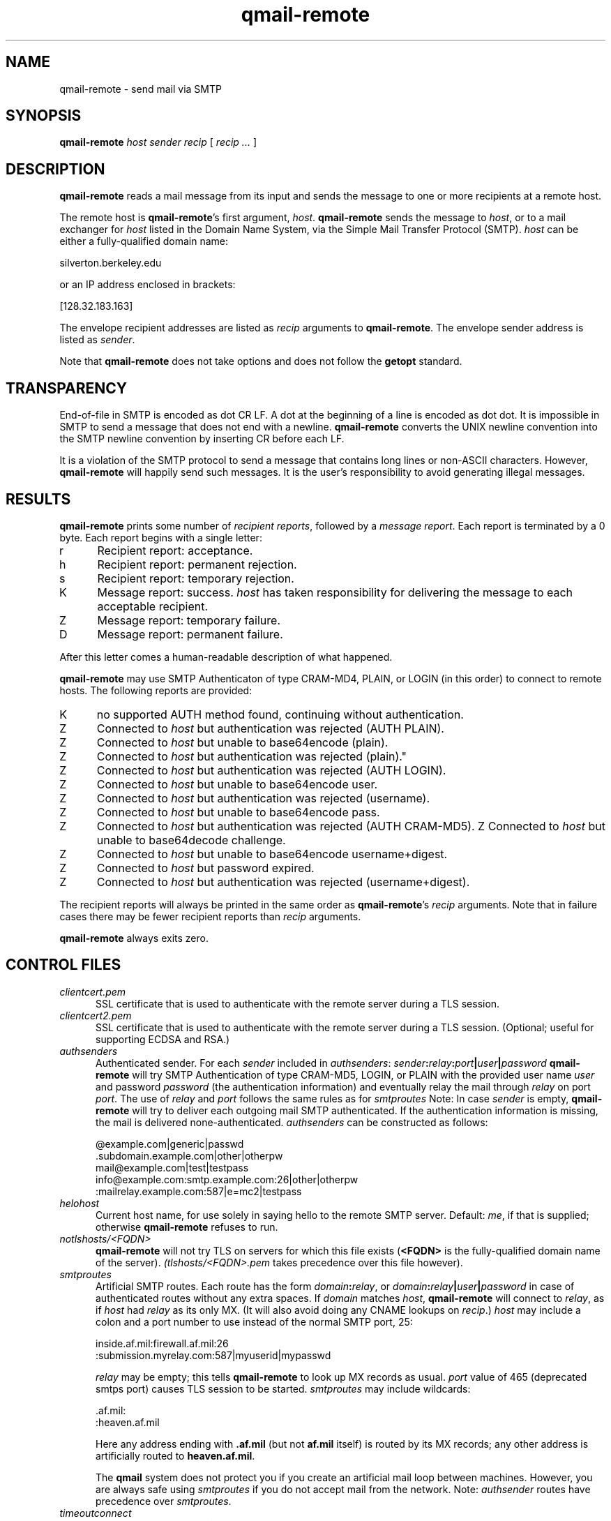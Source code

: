 .TH qmail-remote 8
.SH NAME
qmail-remote \- send mail via SMTP
.SH SYNOPSIS
.B qmail-remote
.I host
.I sender
.I recip
[
.I recip ...
]
.SH DESCRIPTION
.B qmail-remote
reads a mail message from its input
and sends the message
to one or more recipients
at a remote host.

The remote host is
.BR qmail-remote 's
first argument,
.IR host .
.B qmail-remote
sends the message to
.IR host ,
or to a mail exchanger for
.I host
listed in the Domain Name System,
via the Simple Mail Transfer Protocol (SMTP).
.I host
can be either a fully-qualified domain name:

.EX
     silverton.berkeley.edu
.EE

or an IP address enclosed in brackets:

.EX
     [128.32.183.163]
.EE

The envelope recipient addresses are listed as
.I recip
arguments to
.BR qmail-remote .
The envelope sender address is listed as
.I sender\fP.

Note that
.B qmail-remote
does not take options
and does not follow the
.B getopt
standard.

.SH TRANSPARENCY
End-of-file in SMTP is encoded as dot CR LF.
A dot at the beginning of a line is encoded as dot dot.
It is impossible in SMTP to send a message that does not end with a newline.
.B qmail-remote
converts the UNIX newline convention into the SMTP newline convention
by inserting CR before each LF.

It is a violation of the SMTP protocol
to send a message that contains long lines or non-ASCII characters.
However,
.B qmail-remote
will happily send such messages.
It is the user's responsibility to avoid generating illegal messages.
.SH "RESULTS"
.B qmail-remote
prints some number of 
.I recipient reports\fP,
followed by a
.I message report\fR.
Each report is terminated by a 0 byte.
Each report begins with a single letter:
.TP 5
r
Recipient report: acceptance.
.TP 5
h
Recipient report: permanent rejection.
.TP 5
s
Recipient report: temporary rejection.
.TP 5
K
Message report: success.
.I host
has taken responsibility for delivering the message to each
acceptable recipient.
.TP 5
Z
Message report: temporary failure.
.TP 5
D
Message report: permanent failure.
.PP
After this letter comes a human-readable description of
what happened.

.B qmail-remote
may use SMTP Authenticaton of type CRAM-MD4, PLAIN, or LOGIN
(in this order) to connect to remote hosts.
The following reports are provided:
.TP 5
K
no supported AUTH method found, continuing without authentication.
.TP 5
Z
Connected to 
.I host
but authentication was rejected (AUTH PLAIN).
.TP 5
Z
Connected to 
.I host 
but unable to base64encode (plain).
.TP 5
Z
Connected to 
.I host
but authentication was rejected (plain)."
.TP 5
Z
Connected to
.I host
but authentication was rejected (AUTH LOGIN).
.TP 5
Z
Connected to 
.I host
but unable to base64encode user.
.TP 5
Z
Connected to 
.I host 
but authentication was rejected (username).
.TP 5
Z
Connected to 
.I host 
but unable to base64encode pass.
.TP 5
Z
Connected to
.I host
but authentication was rejected (AUTH CRAM-MD5).
Z
Connected to 
.I host
but unable to base64decode challenge.
.TP 5
Z
Connected to 
.I host
but unable to base64encode username+digest.
.TP 5
Z
Connected to 
.I host 
but password expired.
.TP 5
Z
Connected to 
.I host 
but authentication was rejected (username+digest).
.PP
The recipient reports will always be printed in the same order as
.BR qmail-remote 's
.I recip
arguments.
Note that in failure cases there may be fewer
recipient reports
than
.I recip
arguments.

.B qmail-remote
always exits zero.
.SH "CONTROL FILES"
.TP 5
.I clientcert.pem
SSL certificate that is used to authenticate with the remote server
during a TLS session.
.TP 5
.I clientcert2.pem
SSL certificate that is used to authenticate with the remote server
during a TLS session. (Optional; useful for supporting ECDSA and RSA.)
.TP 5
.I authsenders
Authenticated sender.
For each
.I sender 
included in 
.IR authsenders :
.I sender\fB:\fIrelay\fB:\fIport\fB|\fIuser\fB|\fIpassword 
.B qmail-remote
will try SMTP Authentication 
of type CRAM-MD5, LOGIN, or PLAIN 
with the provided user name
.I user 
and password
.I password 
(the authentication information) 
and eventually relay the 
mail through
.I relay
on port
.IR port .
The use of 
.I relay
and 
.I port 
follows the same rules as for
.IR smtproutes 
Note: In case
.I sender
is empty, 
.B qmail-remote
will try to deliver each outgoing mail 
SMTP authenticated. If the authentication
information is missing, the mail is 
delivered none-authenticated.
.I authsenders
can be constructed as follows:

.EX
   @example.com|generic|passwd
   .subdomain.example.com|other|otherpw
   mail@example.com|test|testpass
   info@example.com:smtp.example.com:26|other|otherpw
   :mailrelay.example.com:587|e=mc2|testpass
.EE
.TP 5
.I helohost
Current host name,
for use solely in saying hello to the remote SMTP server.
Default:
.IR me ,
if that is supplied;
otherwise
.B qmail-remote
refuses to run.

.TP 5
.I notlshosts/<FQDN>
.B qmail-remote
will not try TLS on servers for which this file exists
.RB ( <FQDN>
is the fully-qualified domain name of the server). 
.IR (tlshosts/<FQDN>.pem 
takes precedence over this file however).

.TP 5
.I smtproutes
Artificial SMTP routes.
Each route has the form
.IR domain\fB:\fIrelay ,
or 
.IR domain\fB:\fIrelay\fB|\fIuser\fB|\fIpassword
in case of authenticated routes without any extra spaces.
If
.I domain
matches
.IR host ,
.B qmail-remote
will connect to
.IR relay ,
as if
.I host
had
.I relay
as its only MX.
(It will also avoid doing any CNAME lookups on
.IR recip .)
.I host
may include a colon and a port number to use instead of the
normal SMTP port, 25:

.EX
   inside.af.mil:firewall.af.mil:26
  :submission.myrelay.com:587|myuserid|mypasswd
.EE

.I relay
may be empty;
this tells
.B qmail-remote
to look up MX records as usual.
.I port 
value of 465 (deprecated smtps port) causes TLS session to be started.
.I smtproutes
may include wildcards:

.EX
   .af.mil:
   :heaven.af.mil
.EE

Here
any address ending with
.B .af.mil
(but not
.B af.mil
itself)
is routed by its MX records;
any other address is artificially routed to
.BR heaven.af.mil .

The
.B qmail
system does not protect you if you create an artificial
mail loop between machines. 
However,
you are always safe using
.I smtproutes
if you do not accept mail from the network.
Note:   
.I authsender 
routes have precedence over
.IR smtproutes .
.TP 5
.I timeoutconnect
Number of seconds
.B qmail-remote
will wait for the remote SMTP server to accept a connection.
Default: 60.
The kernel normally imposes a 75-second upper limit.
.TP 5
.I timeoutremote
Number of seconds
.B qmail-remote
will wait for each response from the remote SMTP server.
Default: 1200.

.TP 5
.I tlsclientciphers
A set of OpenSSL client cipher strings. Multiple ciphers
contained in a string should be separated by a colon.

.TP 5
.I tlshosts/<FQDN>.pem
.B qmail-remote
requires TLS authentication from servers for which this file exists
.RB ( <FQDN>
is the fully-qualified domain name of the server). One of the
.I dNSName
or the
.I CommonName
attributes have to match. The file contains the trusted CA certificates.

.B WARNING:
this option may cause mail to be delayed, bounced, doublebounced, or lost.

.TP 5
.I tlshosts/exhaustivelist
if this file exists
no TLS will be tried on hosts other than those for which a file
.B tlshosts/<FQDN>.pem
exists.

.SH "SEE ALSO"
addresses(5),
envelopes(5),
qmail-control(5),
qmail-send(8),
qmail-smtpd(8),
qmail-tcpok(8),
qmail-tcpto(8)
